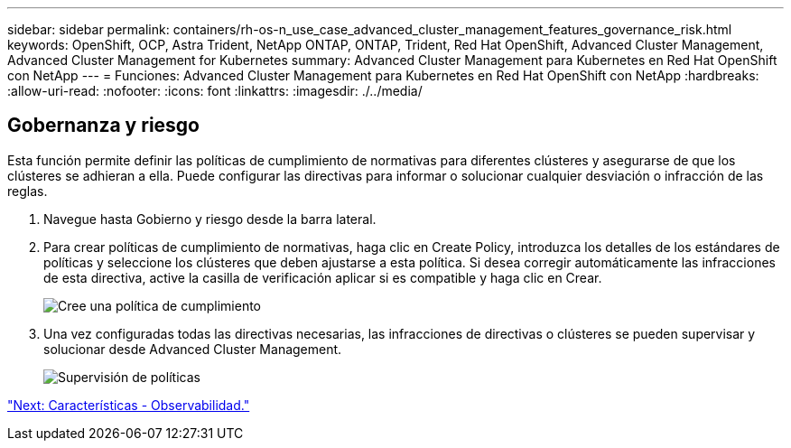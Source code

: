 ---
sidebar: sidebar 
permalink: containers/rh-os-n_use_case_advanced_cluster_management_features_governance_risk.html 
keywords: OpenShift, OCP, Astra Trident, NetApp ONTAP, ONTAP, Trident, Red Hat OpenShift, Advanced Cluster Management, Advanced Cluster Management for Kubernetes 
summary: Advanced Cluster Management para Kubernetes en Red Hat OpenShift con NetApp 
---
= Funciones: Advanced Cluster Management para Kubernetes en Red Hat OpenShift con NetApp
:hardbreaks:
:allow-uri-read: 
:nofooter: 
:icons: font
:linkattrs: 
:imagesdir: ./../media/




== Gobernanza y riesgo

Esta función permite definir las políticas de cumplimiento de normativas para diferentes clústeres y asegurarse de que los clústeres se adhieran a ella. Puede configurar las directivas para informar o solucionar cualquier desviación o infracción de las reglas.

. Navegue hasta Gobierno y riesgo desde la barra lateral.
. Para crear políticas de cumplimiento de normativas, haga clic en Create Policy, introduzca los detalles de los estándares de políticas y seleccione los clústeres que deben ajustarse a esta política. Si desea corregir automáticamente las infracciones de esta directiva, active la casilla de verificación aplicar si es compatible y haga clic en Crear.
+
image::redhat_openshift_image80.jpg[Cree una política de cumplimiento]

. Una vez configuradas todas las directivas necesarias, las infracciones de directivas o clústeres se pueden supervisar y solucionar desde Advanced Cluster Management.
+
image::redhat_openshift_image81.jpg[Supervisión de políticas]



link:rh-os-n_use_case_advanced_cluster_management_features_observability.html["Next: Características - Observabilidad."]
